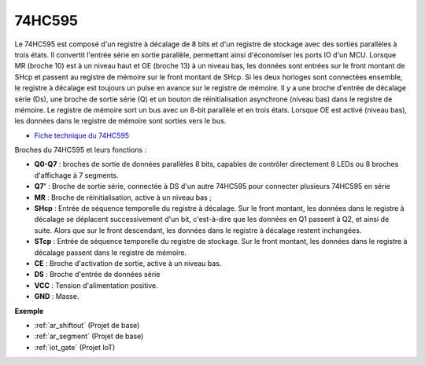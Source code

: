 .. _cpn_74hc595:

74HC595
===========

.. image:: img/74HC595.png

Le 74HC595 est composé d'un registre à décalage de 8 bits et d'un registre de stockage avec des sorties parallèles à trois états. Il convertit l'entrée série en sortie parallèle, permettant ainsi d'économiser les ports IO d'un MCU.
Lorsque MR (broche 10) est à un niveau haut et OE (broche 13) à un niveau bas, les données sont entrées sur le front montant de SHcp et passent au registre de mémoire sur le front montant de SHcp. Si les deux horloges sont connectées ensemble, le registre à décalage est toujours un pulse en avance sur le registre de mémoire. Il y a une broche d'entrée de décalage série (Ds), une broche de sortie série (Q) et un bouton de réinitialisation asynchrone (niveau bas) dans le registre de mémoire. Le registre de mémoire sort un bus avec un 8-bit parallèle et en trois états. Lorsque OE est activé (niveau bas), les données dans le registre de mémoire sont sorties vers le bus.

* `Fiche technique du 74HC595 <https://www.ti.com/lit/ds/symlink/cd74hc595.pdf?ts=1617341564801>`_

.. image:: img/74hc595_pin.png
    :width: 600

Broches du 74HC595 et leurs fonctions :

* **Q0-Q7** : broches de sortie de données parallèles 8 bits, capables de contrôler directement 8 LEDs ou 8 broches d'affichage à 7 segments.
* **Q7'** : Broche de sortie série, connectée à DS d'un autre 74HC595 pour connecter plusieurs 74HC595 en série
* **MR** : Broche de réinitialisation, active à un niveau bas ; 
* **SHcp** : Entrée de séquence temporelle du registre à décalage. Sur le front montant, les données dans le registre à décalage se déplacent successivement d'un bit, c'est-à-dire que les données en Q1 passent à Q2, et ainsi de suite. Alors que sur le front descendant, les données dans le registre à décalage restent inchangées.
* **STcp** : Entrée de séquence temporelle du registre de stockage. Sur le front montant, les données dans le registre à décalage passent dans le registre de mémoire.
* **CE** : Broche d'activation de sortie, active à un niveau bas. 
* **DS** : Broche d'entrée de données série
* **VCC** : Tension d'alimentation positive.
* **GND** : Masse.

**Exemple**

* :ref:`ar_shiftout` (Projet de base)
* :ref:`ar_segment` (Projet de base)
* :ref:`iot_gate` (Projet IoT)

